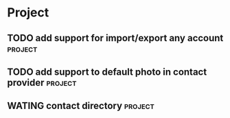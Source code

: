 * Project
#+CATEGORY: Project
** TODO add support for import/export any account                  :project:
  
** TODO add support to default photo in contact provider           :project:
  
** WATING contact directory                                        :project:
  
